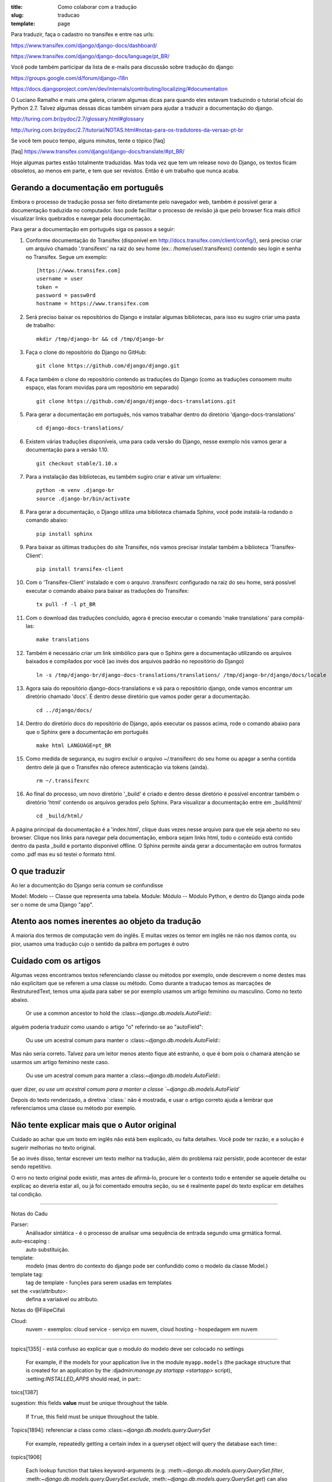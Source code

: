 :title: Como colaborar com a tradução
:slug: traducao
:template: page

Para traduzir, faça o cadastro no transifex e entre nas urls:

https://www.transifex.com/django/django-docs/dashboard/

https://www.transifex.com/django/django-docs/language/pt_BR/


Você pode também participar da lista de e-mails para
discussão sobre tradução do django:

https://groups.google.com/d/forum/django-i18n

https://docs.djangoproject.com/en/dev/internals/contributing/localizing/#documentation


O Luciano Ramalho e mais uma galera, criaram algumas dicas para quando eles estavam traduzindo o tutorial oficial do Python 2.7. Talvez algumas dessas dicas também sirvam para ajudar a traduzir a documentação do django.

http://turing.com.br/pydoc/2.7/glossary.html#glossary

http://turing.com.br/pydoc/2.7/tutorial/NOTAS.html#notas-para-os-tradutores-da-versao-pt-br

Se você tem pouco tempo, alguns minutos, tente o tópico [faq]

[faq] https://www.transifex.com/django/django-docs/translate/#pt_BR/


Hoje algumas partes estão totalmente traduzidas. Mas toda vez que tem um release novo do Django, os textos ficam obsoletos, ao menos em parte, e tem que ser revistos. Então é um trabalho que nunca acaba.

Gerando a documentação em português
-----------------------------------

Embora o processo de tradução possa ser feito diretamente pelo navegador web, também é possível gerar a documentação
traduzida no computador. Isso pode facilitar o processo de revisão já que pelo browser fica mais
difícil visualizar links quebrados e navegar pela documentação.

Para gerar a documentação em português siga os passos a seguir:

#. Conforme documentação do Transifex (disponível em http://docs.transifex.com/client/config/), será preciso criar um arquivo chamado '.transifexrc' na raiz do seu home (ex.: /home/user/.transifexrc) contendo seu login e senha no Transifex. Segue um exemplo: ::

    [https://www.transifex.com]
    username = user
    token =
    password = passw0rd
    hostname = https://www.transifex.com

#. Será preciso baixar os repositórios do Django e instalar algumas bibliotecas, para isso eu sugiro criar uma pasta de trabalho: ::

    mkdir /tmp/django-br && cd /tmp/django-br

#. Faça o clone do repositório do Django no GitHub: ::

    git clone https://github.com/django/django.git

#. Faça também o clone do repositório contendo as traduções do Django (como as traduções consomem muito espaço, elas foram movidas para um repositório em separado) ::

    git clone https://github.com/django/django-docs-translations.git

#. Para gerar a documentação em português, nós vamos trabalhar dentro do diretório 'django-docs-translations' ::

    cd django-docs-translations/

#. Existem várias traduções disponíveis, uma para cada versão do Django, nesse exemplo nós vamos gerar a documentação para a versão 1.10. ::

    git checkout stable/1.10.x

#. Para a instalação das bibliotecas, eu também sugiro criar e ativar um virtualenv: ::

    python -m venv .django-br
    source .django-br/bin/activate

#. Para gerar a documentação, o Django utiliza uma biblioteca chamada Sphinx, você pode instalá-la rodando o comando abaixo: ::

    pip install sphinx

#. Para baixar as últimas traduções do site Transifex, nós vamos precisar instalar também a biblioteca 'Transifex-Client': ::

    pip install transifex-client

#. Com o 'Transifex-Client' instalado e com o arquivo .transifexrc configurado na raiz do seu home, será possível executar o comando abaixo para baixar as traduções do Transifex: ::

    tx pull -f -l pt_BR

#. Com o download das traduções concluído, agora é preciso executar o comando 'make translations' para compilá-las: ::

    make translations

#. Também é necessário criar um link simbólico para que o Sphinx gere a documentação utilizando os arquivos baixados e compilados por você (ao invés dos arquivos padrão no repositório do Django) ::

    ln -s /tmp/django-br/django-docs-translations/translations/ /tmp/django-br/django/docs/locale

#. Agora saia do repositório django-docs-translations e vá para o repositório django, onde vamos encontrar um diretório chamado 'docs'. É dentro desse diretório que vamos poder gerar a documentação. ::

    cd ../django/docs/

#. Dentro do diretório docs do repositório do Django, após executar os passos acima, rode o comando abaixo para que o Sphinx gere a documentação em português ::

    make html LANGUAGE=pt_BR

#. Como medida de segurança, eu sugiro excluir o arquivo ~/.transifexrc do seu home ou apagar a senha contida dentro dele já que o Transifex não oferece autenticação via tokens (ainda). ::

    rm ~/.transifexrc

#. Ao final do processo, um novo diretório '_build' é criado e dentro desse diretório é possível encontrar também o diretório 'html' contendo os arquivos gerados pelo Sphinx. Para visualizar a documentação entre em _build/html/ ::

    cd _build/html/

A página principal da documentação é a 'index.html', clique duas vezes nesse arquivo para que ele seja aberto no seu browser. Clique nos links para navegar pela documentação, embora sejam links html, todo o conteúdo está contido dentro da pasta _build e portanto disponível offline. O Sphinx permite ainda gerar a documentação em outros formatos como .pdf mas eu só testei o formato html.

O que traduzir
--------------

Ao ler a documentção do Django seria comum se confundisse

Model: Modelo -- Classe que representa uma tabela.
Module: Módulo -- Módulo Python, e dentro do Django ainda pode ser o nome de uma Django "app".


Atento aos nomes inerentes ao objeto da tradução
------------------------------------------------

A maioria dos termos de computação vem do inglês. E muitas vezes os temor em inglês ne não nos damos conta, ou pior, usamos uma tradução cujo o sentido da palbra em portuges é outro


Cuidado com os artigos
----------------------

Algumas vezes encontramos textos referenciando classe ou métodos por exemplo, onde descrevem o nome destes mas não explicitam que se referem a uma classe ou método. Como durante a traduçao temos as marcações de RestruturedText, temos uma ajuda para saber se por exemplo usamos um artigo feminino ou masculino. Como no texto abaixo.

    Or use a common ancestor to hold the \:class:`~django.db.models.AutoField`\::

alguém poderia traduzir como usando o artigo "o" referindo-se ao "autoField":

    Ou use um acestral comum para manter o \:class:`~django.db.models.AutoField`\::

Mas não seria correto. Talvez para um leitor menos atento fique até estranho,
o que é bom pois o chamará atenção se usarmos um artigo feminino neste caso.

    Ou use um acestral comum para manter a \:class:`~django.db.models.AutoField`\::

quer dizer, `ou use um acestral comum para a manter a classe `~django.db.models.AutoField``

Depois do texto renderizado, a  diretiva \`:class:` não é mostrada, e usar o artigo correto ajuda a lembrar que referenciamos uma classe ou método por exemplo.


Não tente explicar mais que o Autor original
--------------------------------------------

Cuidado ao achar que um texto em inglês não está bem explicado, ou falta detalhes. Você pode ter razão, e a solução é sugerir melhorias no texto original.

Se ao invés disso,  tentar escrever um texto melhor na tradução,
além do problema raiz persistir, pode acontecer de estar sendo repetitivo.

O erro no texto original pode existir, mas antes de afirmá-lo, procure ler o contexto todo e entender se aquele detalhe ou explicaç ao deveria estar ali, ou já foi comentado emoutra seção,
ou se é realmente papel do texto explicar em detalhes tal condição.

---------------------------------

Notas do Cadu

Parser:
    Análisador sintática - é o processo de analisar uma sequência de entrada segundo uma grmática formal.

auto-escaping :
    auto substituição.

template:
    modelo (mas dentro do contexto do django pode ser confundido como o modelo da classe Model.)

template tag:
    tag de template - funções para serem usadas em templates

set the <var/attributo>:
    defina a variaável ou atributo.

Notas do @FilipeCifali

Cloud:
   nuvem - exemplos: cloud service - serviço em nuvem, cloud hosting - hospedagem em nuvem

---------------------------------

topics[1355] - está confuso ao explicar que o modulo do modelo deve ser colocado no settings

    For example, if the models for your application live in the module ``myapp.models`` (the package structure that is created for an application by the \:djadmin:`manage.py startapp <startapp>` script), \:setting:`INSTALLED_APPS` should read, in part\::

toics[1387]

sugestion: this fields **value** must be unique throughout the table.

    If ``True``, this field must be unique throughout the table.


Topics[1894]: referenciar a class como \:class:`~django.db.models.query.QuerySet`

    For example, repeatedly getting a certain index in a queryset object will query the database each time\::

topics[1906]

    Each lookup function that takes keyword-arguments (e.g. \:meth:`~django.db.models.query.QuerySet.filter`, \:meth:`~django.db.models.query.QuerySet.exclude`, \:meth:`~django.db.models.query.QuerySet.get`) can also be passed one or more ``Q`` objects as positional (not-named) arguments. If you provide multiple ``Q`` object arguments to a lookup function, the arguments will be "AND"ed together. For example\::


Mal escritos em inglês IMHO
---------------------------

[1355] do topics / models: está confuso ao explicar que o modulo do modelo deve ser colocado no settings

    For example, if the models for your application live in the module ``myapp.models`` (the package structure that is created for an application by the \:djadmin:`manage.py startapp <startapp>` script), \:setting:`INSTALLED_APPS` should read, in part\::

[1387] doc/models:

    sugestion: this fields **value** must be unique throughout the table.
    If ``True``, this field must be unique throughout the table.

[1822] Topics/models: usou termos ruins pra traduzir até mesmo para a explicação em ingles. Ex.:"Field lookups are how you specify the meat of an SQL ``WHERE`` clause.""

     Field lookups are how you specify the meat of an SQL ``WHERE`` clause. They're specified as keyword arguments to the \:class:`~django.db.models.query.QuerySet` methods \:meth:`~django.db.models.query.QuerySet.filter`, \:meth:`~django.db.models.query.QuerySet.exclude` and \:meth:`~django.db.models.query.QuerySet.get`.
